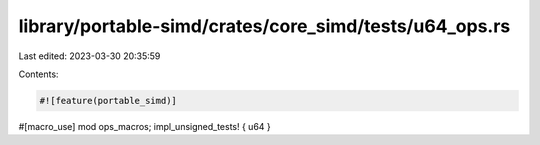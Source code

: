 library/portable-simd/crates/core_simd/tests/u64_ops.rs
=======================================================

Last edited: 2023-03-30 20:35:59

Contents:

.. code-block:: rs

    #![feature(portable_simd)]

#[macro_use]
mod ops_macros;
impl_unsigned_tests! { u64 }


